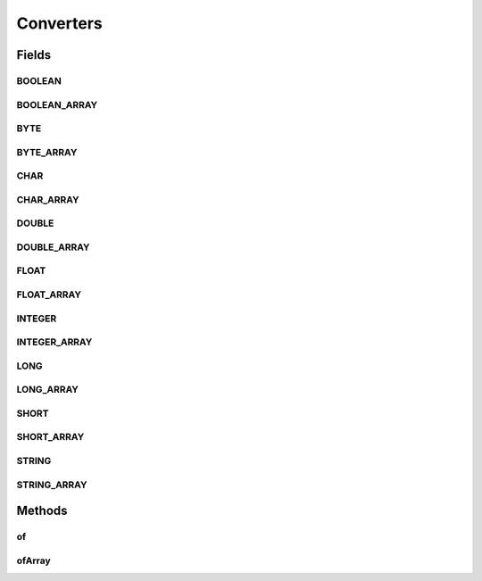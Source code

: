 .. java:import:: java.lang.reflect Array

Converters
==========

.. java:package:: com.nikolavp.approval.converters
   :noindex:

.. java:type:: public final class Converters

   Converters for primitive types. Most of these just call toString on the passed object and then get the raw representation of the string result. . User: nikolavp Date: 28/02/14 Time: 17:25

Fields
------
BOOLEAN
^^^^^^^

.. java:field:: public static final Converter<Boolean> BOOLEAN
   :outertype: Converters

   A converter for the primitive or wrapper boolean object.

BOOLEAN_ARRAY
^^^^^^^^^^^^^

.. java:field:: public static final Converter<boolean[]> BOOLEAN_ARRAY
   :outertype: Converters

   A converter for the primitive boolean arrays.

BYTE
^^^^

.. java:field:: public static final Converter<Byte> BYTE
   :outertype: Converters

   A converter for the primitive or wrapper byte types.

BYTE_ARRAY
^^^^^^^^^^

.. java:field:: public static final Converter<byte[]> BYTE_ARRAY
   :outertype: Converters

   A converter for the primitive byte arrays.

CHAR
^^^^

.. java:field:: public static final Converter<Character> CHAR
   :outertype: Converters

   A converter for the primitive or wrapper char object.

CHAR_ARRAY
^^^^^^^^^^

.. java:field:: public static final Converter<char[]> CHAR_ARRAY
   :outertype: Converters

   A converter for the primitive char arrays.

DOUBLE
^^^^^^

.. java:field:: public static final Converter<Double> DOUBLE
   :outertype: Converters

   A converter for the primitive or wrapper double object.

DOUBLE_ARRAY
^^^^^^^^^^^^

.. java:field:: public static final Converter<double[]> DOUBLE_ARRAY
   :outertype: Converters

   A converter for the primitive double arrays.

FLOAT
^^^^^

.. java:field:: public static final Converter<Float> FLOAT
   :outertype: Converters

   A converter for the primitive or wrapper float object.

FLOAT_ARRAY
^^^^^^^^^^^

.. java:field:: public static final Converter<float[]> FLOAT_ARRAY
   :outertype: Converters

   A converter for the primitive float arrays.

INTEGER
^^^^^^^

.. java:field:: public static final Converter<Integer> INTEGER
   :outertype: Converters

   A converter for the primitive or wrapper int object.

INTEGER_ARRAY
^^^^^^^^^^^^^

.. java:field:: public static final Converter<int[]> INTEGER_ARRAY
   :outertype: Converters

   A converter for the primitive int arrays.

LONG
^^^^

.. java:field:: public static final Converter<Long> LONG
   :outertype: Converters

   A converter for the primitive or wrapper long object.

LONG_ARRAY
^^^^^^^^^^

.. java:field:: public static final Converter<long[]> LONG_ARRAY
   :outertype: Converters

   A converter for the primitive long arrays.

SHORT
^^^^^

.. java:field:: public static final Converter<Short> SHORT
   :outertype: Converters

   A converter for the primitive or wrapper short object.

SHORT_ARRAY
^^^^^^^^^^^

.. java:field:: public static final Converter<short[]> SHORT_ARRAY
   :outertype: Converters

   A converter for the primitive short arrays.

STRING
^^^^^^

.. java:field:: public static final Converter<String> STRING
   :outertype: Converters

   A converter for the String object.

STRING_ARRAY
^^^^^^^^^^^^

.. java:field:: public static final Converter<String[]> STRING_ARRAY
   :outertype: Converters

   A converter for an array of strings.

Methods
-------
of
^^

.. java:method:: static <T> Converter<T> of()
   :outertype: Converters

ofArray
^^^^^^^

.. java:method:: static Converter ofArray()
   :outertype: Converters

